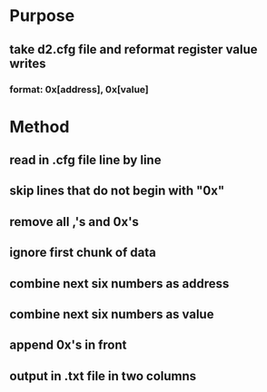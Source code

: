 
* Purpose
** take d2.cfg file and reformat register value writes
*** format:  0x[address], 0x[value]
* Method
** read in .cfg file line by line
** skip lines that do not begin with "0x"
** remove all ,'s and 0x's
** ignore first chunk of data
** combine next six numbers as address
** combine next six numbers as value
** append 0x's in front
** output in .txt file in two columns



